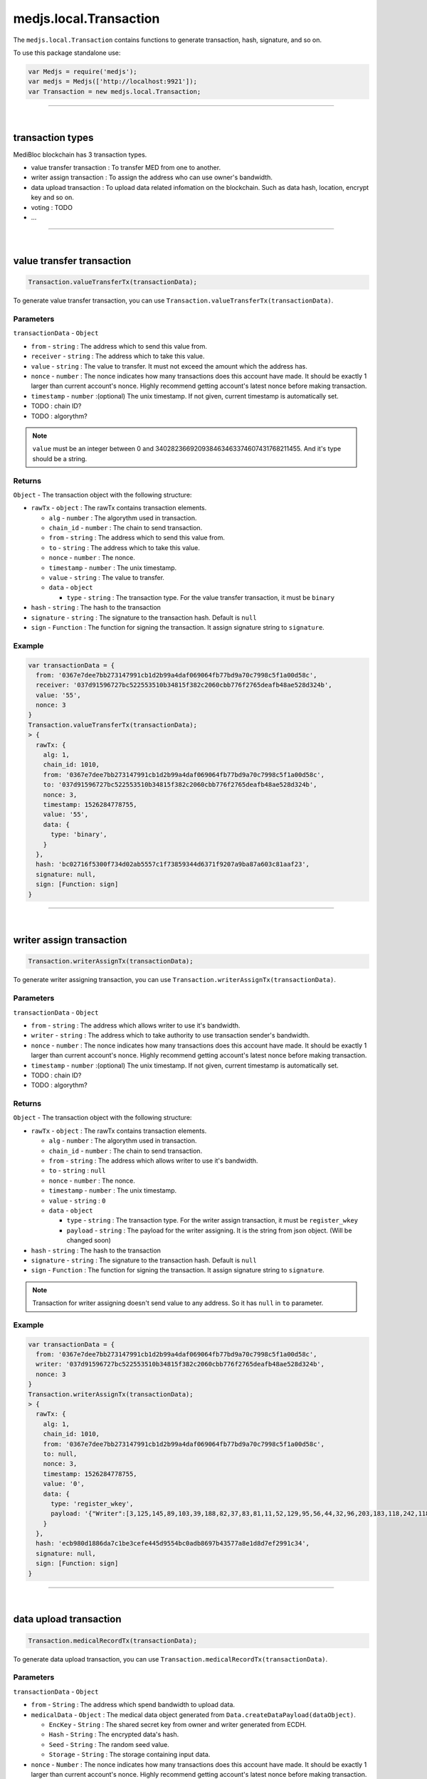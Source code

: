 .. _transaction:


=======================
medjs.local.Transaction
=======================

The ``medjs.local.Transaction`` contains functions to generate transaction, hash, signature, and so on.

To use this package standalone use:

.. code-block:: javascript

  var Medjs = require('medjs');
  var medjs = Medjs(['http://localhost:9921']);
  var Transaction = new medjs.local.Transaction;

---------------------------------------------------------------------------

.. _transaction-types:

|

transaction types
=================

MediBloc blockchain has 3 transaction types.

- value transfer transaction : To transfer MED from one to another.
- writer assign transaction : To assign the address who can use owner's bandwidth.
- data upload transaction : To upload data related infomation on the blockchain. Such as data hash, location, encrypt key and so on.
- voting : TODO
- ...

---------------------------------------------------------------------------

|

value transfer transaction
==========================

.. code-block:: javascript

  Transaction.valueTransferTx(transactionData);

To generate value transfer transaction, you can use ``Transaction.valueTransferTx(transactionData)``.

----------
Parameters
----------

``transactionData`` - ``Object``

- ``from`` - ``string`` : The address which to send this value from.
- ``receiver`` - ``string`` : The address which to take this value.
- ``value`` - ``string`` : The value to transfer. It must not exceed the amount which the address has.
- ``nonce`` - ``number`` : The nonce indicates how many transactions does this account have made. It should be exactly 1 larger than current account's nonce. Highly recommend getting account's latest nonce before making transaction.
- ``timestamp`` - ``number`` :(optional) The unix timestamp. If not given, current timestamp is automatically set.
-  TODO : chain ID?
-  TODO : algorythm?


.. note:: ``value`` must be an integer between 0 and 340282366920938463463374607431768211455. And it's type should be a string.

-------
Returns
-------

``Object`` - The transaction object with the following structure:

- ``rawTx`` - ``object`` : The rawTx contains transaction elements.

  + ``alg`` - ``number`` : The algorythm used in transaction.
  + ``chain_id`` - ``number`` : The chain to send transaction.
  + ``from`` - ``string`` : The address which to send this value from.
  + ``to`` - ``string`` : The address which to take this value.
  + ``nonce`` - ``number`` : The nonce.
  + ``timestamp`` - ``number`` : The unix timestamp.
  + ``value`` - ``string`` : The value to transfer.
  + ``data`` - ``object``

    * ``type`` - ``string`` : The transaction type. For the value transfer transaction, it must be ``binary``
- ``hash`` - ``string`` : The hash to the transaction
- ``signature`` - ``string`` : The signature to the transaction hash. Default is ``null``
- ``sign`` - ``Function`` : The function for signing the transaction. It assign signature string to ``signature``.

-------
Example
-------

.. code-block:: javascript

  var transactionData = {
    from: '0367e7dee7bb273147991cb1d2b99a4daf069064fb77bd9a70c7998c5f1a00d58c',
    receiver: '037d91596727bc522553510b34815f382c2060cbb776f2765deafb48ae528d324b',
    value: '55',
    nonce: 3
  }
  Transaction.valueTransferTx(transactionData);
  > {
    rawTx: {
      alg: 1,
      chain_id: 1010,
      from: '0367e7dee7bb273147991cb1d2b99a4daf069064fb77bd9a70c7998c5f1a00d58c',
      to: '037d91596727bc522553510b34815f382c2060cbb776f2765deafb48ae528d324b',
      nonce: 3,
      timestamp: 1526284778755,
      value: '55',
      data: {
        type: 'binary',
      }
    },
    hash: 'bc02716f5300f734d02ab5557c1f73859344d6371f9207a9ba87a603c81aaf23',
    signature: null,
    sign: [Function: sign]
  }

---------------------------------------------------------------------------

|

writer assign transaction
=========================

.. code-block:: javascript

  Transaction.writerAssignTx(transactionData);

To generate writer assigning transaction, you can use ``Transaction.writerAssignTx(transactionData)``.

----------
Parameters
----------

``transactionData`` - ``Object``

- ``from`` - ``string`` : The address which allows writer to use it's bandwidth.
- ``writer`` - ``string`` : The address which to take authority to use transaction sender's bandwidth.
- ``nonce`` - ``number`` : The nonce indicates how many transactions does this account have made. It should be exactly 1 larger than current account's nonce. Highly recommend getting account's latest nonce before making transaction.
- ``timestamp`` - ``number`` :(optional) The unix timestamp. If not given, current timestamp is automatically set.
-  TODO : chain ID?
-  TODO : algorythm?


-------
Returns
-------

``Object`` - The transaction object with the following structure:

- ``rawTx`` - ``object`` : The rawTx contains transaction elements.

  + ``alg`` - ``number`` : The algorythm used in transaction.
  + ``chain_id`` - ``number`` : The chain to send transaction.
  + ``from`` - ``string`` : The address which allows writer to use it's bandwidth.
  + ``to`` - ``string`` : ``null``
  + ``nonce`` - ``number`` : The nonce.
  + ``timestamp`` - ``number`` : The unix timestamp.
  + ``value`` - ``string`` : ``0``
  + ``data`` - ``object``

    * ``type`` - ``string`` : The transaction type. For the writer assign transaction, it must be ``register_wkey``
    * ``payload`` - ``string`` : The payload for the writer assigning. It is the string from json object. (Will be changed soon)
- ``hash`` - ``string`` : The hash to the transaction
- ``signature`` - ``string`` : The signature to the transaction hash. Default is ``null``
- ``sign`` - ``Function`` : The function for signing the transaction. It assign signature string to ``signature``.


.. note:: Transaction for writer assigning doesn't send value to any address. So it has ``null`` in ``to`` parameter.

-------
Example
-------

.. code-block:: javascript

  var transactionData = {
    from: '0367e7dee7bb273147991cb1d2b99a4daf069064fb77bd9a70c7998c5f1a00d58c',
    writer: '037d91596727bc522553510b34815f382c2060cbb776f2765deafb48ae528d324b',
    nonce: 3
  }
  Transaction.writerAssignTx(transactionData);
  > {
    rawTx: {
      alg: 1,
      chain_id: 1010,
      from: '0367e7dee7bb273147991cb1d2b99a4daf069064fb77bd9a70c7998c5f1a00d58c',
      to: null,
      nonce: 3,
      timestamp: 1526284778755,
      value: '0',
      data: {
        type: 'register_wkey',
        payload: '{"Writer":[3,125,145,89,103,39,188,82,37,83,81,11,52,129,95,56,44,32,96,203,183,118,242,118,93,234,251,72,174,82,141,50,75]}'
      }
    },
    hash: 'ecb980d1886da7c1be3cefe445d9554bc0adb8697b43577a8e1d8d7ef2991c34',
    signature: null,
    sign: [Function: sign]
  }

---------------------------------------------------------------------------

|

data upload transaction
=======================

.. code-block:: javascript

  Transaction.medicalRecordTx(transactionData);

To generate data upload transaction, you can use ``Transaction.medicalRecordTx(transactionData)``.

----------
Parameters
----------

``transactionData`` - ``Object``

- ``from`` - ``String`` : The address which spend bandwidth to upload data.
- ``medicalData`` - ``Object`` : The medical data object generated from ``Data.createDataPayload(dataObject)``.

  + ``EncKey`` - ``String`` : The shared secret key from owner and writer generated from ECDH.
  + ``Hash`` - ``String`` : The encrypted data's hash.
  + ``Seed`` - ``String`` : The random seed value.
  + ``Storage`` - ``String`` : The storage containing input data.
- ``nonce`` - ``Number`` : The nonce indicates how many transactions does this account have made. It should be exactly 1 larger than current account's nonce. Highly recommend getting account's latest nonce before making transaction.
- ``timestamp`` - ``Number`` :(optional) The unix timestamp. If not given, current timestamp is automatically set.
-  TODO : chain ID?
-  TODO : algorythm?


.. note:: Assigned writer also can send transaction using owner(from)'s bandwidth. In this case use bandwidth spender's address as a ``from`` and sign the transaction with assigned writer's private key.


-------
Returns
-------

``Object`` - The transaction object with the following structure:

- ``rawTx`` - ``object`` : The rawTx contains transaction elements.

  + ``alg`` - ``number`` : The algorythm used in transaction.
  + ``chain_id`` - ``number`` : The chain to send transaction.
  + ``from`` - ``string`` : The address which use it's bandwidth to send transaction.
  + ``to`` - ``string`` : ``null``
  + ``nonce`` - ``number`` : The nonce.
  + ``timestamp`` - ``number`` : The unix timestamp.
  + ``value`` - ``string`` : ``0``
  + ``data`` - ``object``

    * ``type`` - ``string`` : The transaction type. For the data upload transaction, it must be ``add_record``
    * ``payload`` - ``string`` : The payload for the data uploading. It is the string from json object. (Will be changed soon)
- ``hash`` - ``string`` : The hash to the transaction
- ``sign`` - ``string`` : The signature to the transaction hash. Default is ``null``
- ``sign`` - ``Function`` : The function for signing the transaction. It assign signature string to ``signature``.


.. note:: Transaction for data upload doesn't send value to any address. So it has ``null`` in ``to`` parameter.

-------
Example
-------

.. code-block:: javascript

  var medicalData = Data.createDataPayload({
    data: 'hello MediBloc!',
    storage: 'IPFS',
    ownerAccount: new Account(),
    passphrase: '',
    writerPubKey: '037d91596727bc522553510b34815f382c2060cbb776f2765deafb48ae528d324b',
  });
  var transactionData = {
    from: '0367e7dee7bb273147991cb1d2b99a4daf069064fb77bd9a70c7998c5f1a00d58c',
    medicalData: medicalData,
    nonce: 4
  }
  Transaction.medicalRecordTx(transactionData);
  > {
    rawTx: {
      alg: 1,
      chain_id: 1010,
      from: '0367e7dee7bb273147991cb1d2b99a4daf069064fb77bd9a70c7998c5f1a00d58c',
      to: null,
      nonce: 4,
      timestamp: 1526359594043,
      value: '0',
      data: {
        type: 'add_record',
        payload: '{"Hash":[185,204,2,91,234,65,189,143,46,162,254,230,41,46,203,245,160,250,239,207,249,205,164,124,121,180,161,245,29,56,221,235],"Storage":"IPFS","EncKey":"Z2QYhMy24+j9xdGDsIofgzSJk/EMrAleXx3aH/4iKQc=","Seed":"DZIRo4Wlve9RMyaErV/QMw=="}'
      }
    },
    hash: '8948e398873c99ce4136e1c00eeecbf3f400c4f221ee78ad22c91ca066c76ea6',
    signature: null,
    sign: [Function: sign]
  }

---------------------------------------------------------------------------

|

sign
================

.. code-block:: javascript

  var transaction = Transaction.valueTransferTx(transactionData);
  transaction.sign(account, passphrase);

To sign for the transaction and assign signature in the transaction object, you can use ``transaction.sign(account, passphrase)``.

----------
Parameters
----------

1. ``account`` - ``Object`` : The account object from ``Account()``.
2. ``passphrase`` - ``String`` :(Optional) The passphrase to decrypt encrypted private key. If not given, empty string is used to decrypt.

.. note:: transaction.sign doesn't return anything but assign signature string in the transaction object. After sign, ``transaction.signature`` is changed from ``Null`` to ``String``.

-------
Example
-------

.. code-block:: javascript

  var owner = new Account();
  var transactionData = {
    from: owner.pubKey,
    receiver: '0266e30b34c9b377c9699c026872429a0fa582ac802759a3f35f9e90b352b8d932',
    value: '5',
    nonce: 3
  }
  var transaction = Transaction.valueTransferTx(transactionData);
  transaction.sign(owner);
  console.log(transaction);
  > {
    rawTx: {
      from: '0306a88e00517add935be42c878ed1bcd31f7558994a989e37163ccc11d9ea14cf',
      timestamp: 1526451624360,
      nonce: 3,
      to: '0266e30b34c9b377c9699c026872429a0fa582ac802759a3f35f9e90b352b8d932',
      value: '5',
      chain_id: 1,
      alg: 1,
      data: { type: 'binary', payload: null } },
    hash: '9ccd805ea1c201ff691bcdbb8e24879503d26a8ab6f528de3137fb37eb800418',
    signature: '79f945b29f4743e03b5aa1d608b83fa1e63e37f99f0d0ece328fe490a8a845fd473beb92a1c18fe1b19e2d94375740f43f75c408b1fdf8daea66e4b31ebac89e01',
    sign: [Function: sign] }
